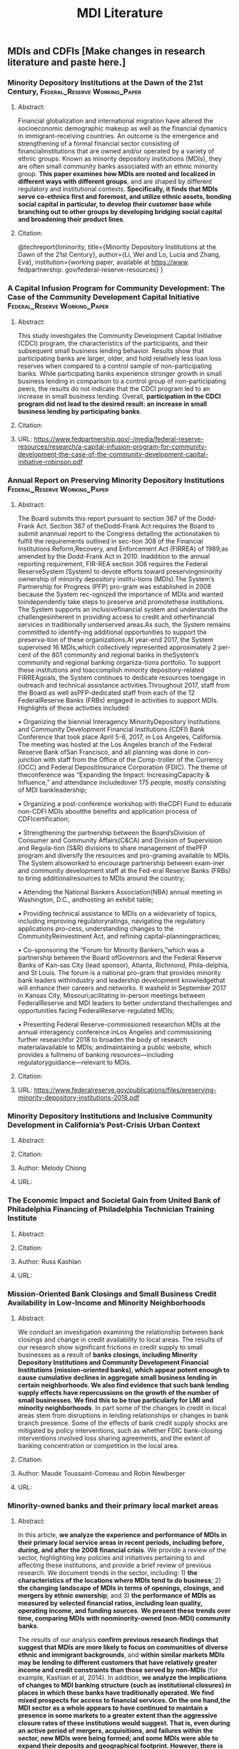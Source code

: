 #+TITLE: MDI Literature
#+OPTIONS: toc:nil

** MDIs and CDFIs [Make changes in research literature and paste here.]
*** Minority Depository Institutions at the Dawn of the 21st Century, :Federal_Reserve:Working_Paper:
**** Abstract: 
     Financial globalization and international migration have altered the socioeconomic demographic makeup as well as the financial dynamics in immigrant-receiving countries. An outcome is the emergence and strengthening of a formal financial sector consisting of financialinstitutions that are owned and/or operated by a variety of  ethnic groups. Known as minority depository institutions (MDIs), they are often small community banks associated with an ethnic minority group. *This paper examines how MDIs are rooted and localized in different ways with different groups*, and are shaped by different regulatory and institutional contexts. *Specifically, it finds that MDIs serve co-ethnics first and foremost, and utilize ethnic assets, bonding social capital in particular, to develop their customer base while branching out to other groups by developing bridging social capital and broadening their product lines*.
**** Citation:
@techreport{liminority,
  title={Minority Depository Institutions at the Dawn of the 21st Century},
  author={Li, Wei and Lo, Lucia and Zhang, Eva},
  institution={working paper, available at https://www. fedpartnership. gov/federal-reserve-resources}
}
*** A Capital Infusion Program for Community Development: The Case of  the Community Development Capital Initiative :Federal_Reserve:Working_Paper:
**** Abstract:
This study investigates the Community Development Capital Initiative (CDCI) program, the characteristics of  the participants, and their subsequent small business lending behavior. Results show that participating banks are larger, older, and hold relatively less loan loss reserves when compared to a control sample of  non-participating banks. While participating banks experience stronger growth in small business lending in comparison to a control group of non-participating peers, the results do not indicate that the CDCI program led to an increase in small business lending. Overall, *participation in the CDCI program did not lead to the desired result: an increase in small business lending by participating banks*.
**** Citation:
**** URL: https://www.fedpartnership.gov/-/media/federal-reserve-resources/research/a-capital-infusion-program-for-community-development-the-case-of-the-community-development-capital-initiative-robinson.pdf
*** Annual Report on Preserving Minority Depository Institutions :Federal_Reserve:Working_Paper:
**** Abstract:
     
     The Board submits this report pursuant to section 367 of  the Dodd-Frank Act. Section 367 of  theDodd-Frank Act requires the Board to submit anannual report to the Congress detailing the actionstaken to fulfill the requirements outlined in sec-tion 308 of  the Financial Institutions Reform,Recovery, and Enforcement Act (FIRREA) of  1989,as amended by the Dodd-Frank Act in 2010. Inaddition to the annual reporting requirement, FIR-REA section 308 requires the Federal ReserveSystem (System) to devote efforts toward preservingminority ownership of  minority depository institu-tions (MDIs).The System’s Partnership for Progress (PFP) pro-gram was established in 2008 because the System rec-ognized the importance of  MDIs and wanted toindependently take steps to preserve and promotethese institutions. The System supports an inclusivefinancial system and understands the challengesinherent in providing access to credit and otherfinancial services in traditionally underserved areas.As such, the System remains committed to identify-ing additional opportunities to support the preserva-tion of  these organizations.At year-end 2017, the System supervised 16 MDIs,which collectively represented approximately 2 per-cent of  the 801 community and regional banks in theSystem’s community and regional banking organiza-tions portfolio. To support these institutions and toaccomplish minority depository-related FIRREAgoals, the System continues to dedicate resources toengage in outreach and technical assistance activities.Throughout 2017, staff  from the Board as well asPFP-dedicated staff  from each of  the 12 FederalReserve Banks (FRBs) engaged in activities to support MDIs. Highlights of  those activities included:

• Organizing the biennial Interagency MinorityDepository Institutions and Community Development Financial Institutions (CDFI) Bank Conference that took place April 5-6, 2017, in Los Angeles, California. The meeting was hosted at the Los Angeles branch of  the Federal Reserve Bank ofSan Francisco, and all planning was done in con-junction with staff  from the Office of  the Comp-troller of  the Currency (OCC) and Federal DepositInsurance Corporation (FDIC). The theme of  theconference was “Expanding the Impact: IncreasingCapacity & Influence,” and attendance includedover 175 people, mostly consisting of  MDI bankleadership;

• Organizing a post-conference workshop with theCDFI Fund to educate non-CDFI MDIs aboutthe benefits and application process of  CDFIcertification;

• Strengthening the partnership between the Board’sDivision of  Consumer and Community Affairs(C&CA) and Division of  Supervision and Regula-tion (S&R) divisions to share management of  thePFP program and diversify the resources and pro-graming available to MDIs. The System alsoworked to encourage partnership between exam-iner and community development staff  at the Fed-eral Reserve Banks (FRBs) to bring additionalresources to MDIs around the country;

• Attending the National Bankers Association(NBA) annual meeting in Washington, D.C., andhosting an exhibit table;

• Providing technical assistance to MDIs on a widevariety of  topics, including improving regulatoryratings, navigating the regulatory applications pro-cess, understanding changes to the CommunityReinvestment Act, and refining capital-planningpractices;

• Co-sponsoring the “Forum for Minority Bankers,”which was a partnership between the Board ofGovernors and the Federal Reserve Banks of  Kan-sas City (lead sponsor), Atlanta, Richmond, Phila-delphia, and St Louis. The forum is a national pro-gram that provides minority bank leaders withindustry and leadership development knowledgethat will enhance their careers and networks. It washeld in September 2017 in Kansas City, Missouri;acilitating in-person meetings between FederalReserve and MDI leaders to better understand thechallenges and opportunities facing FederalReserve-regulated MDIs;

• Presenting Federal Reserve-commissioned researchon MDIs at the annual interagency conference inLos Angeles and commissioning further researchfor 2018 to broaden the body of  research materialavailable to MDIs; andmaintaining a public website, which provides a fullmenu of  banking resources—including regulatoryguidance—relevant to MDIs.

**** Citation:
**** URL: https://www.federalreserve.gov/publications/files/preserving-minority-depository-institutions-2018.pdf
*** Minority Depository Institutions and Inclusive Community Development in California’s Post-Crisis Urban Context
**** Abstract:
**** Citation:
**** Author: Melody Chiong
**** URL:
*** The Economic Impact and Societal Gain from United Bank of Philadelphia Financing of Philadelphia Technician Training Institute
**** Abstract:
**** Citation:
**** Author: Russ Kashian
**** URL:
*** Mission-Oriented Bank Closings and Small Business Credit Availability in Low-Income and Minority Neighborhoods
**** Abstract:
     
     We conduct an investigation examining the relationship between bank closings and change in credit availability to local areas. The results of our research show significant frictions in credit supply to small businesses as a result of *banks closings, including Minority Depository Institutions and Community Development Financial Institutions (mission-oriented banks), which appear potent enough to cause cumulative declines in aggregate small business lending in certain neighborhoods. We also find evidence that such bank lending supply effects have repercussions on the growth of  the number of small businesses. We find this to be true particularly for LMI and minority neighborhoods*. In part some of  the changes in credit in local areas stem from disruptions in lending relationships or changes in bank branch presence. Some of the effects of bank credit supply shocks are mitigated by policy interventions, such as whether FDIC bank-closing interventions involved loss sharing agreements, and the extent of banking concentration or competition in the local area.

**** Citation:
**** Author: Maude Toussaint-Comeau and Robin Newberger
**** URL:
*** Minority-owned banks and their primary local market areas
**** Abstract:
     In this article, *we analyze the experience and performance of  MDIs in their primary local service areas in recent periods, including before, during, and after the 2008 financial crisis*. We provide a review of the sector, highlighting key policies and initiatives pertaining to and affecting these institutions, and provide a brief review of previous research. We document trends in the sector, including: 1) *the characteristics of the locations where MDIs tend to do business*; 2) *the changing landscape of  MDIs in terms of openings, closings, and mergers by ethnic ownership*; and 3) *the performance of MDIs as measured by selected financial ratios, including loan quality, operating income, and funding sources*. *We present these trends over time, comparing MDIs with nonminority-owned (non-MDI) community banks*.

The results of our analysis *confirm previous research findings that suggest that MDIs are more likely to focus on communities of  diverse ethnic and immigrant backgrounds*, and *within similar markets MDIs may be lending to different customers that have relatively greater income and credit constraints than those served by non-MDIs* (for example, Kashian et al, 2014). In addition, *we analyze the implications of changes to MDI banking structure (such as institutional closures) in places in which these banks have traditionally operated. We find mixed prospects for access to financial services. On the one hand,the MDI sector as a whole appears to have continued to maintain a presence in some markets to a greater extent than the aggressive closure rates of  these institutions would suggest. That is, even during an active period of mergers, acquisitions, and failures within the sector, new MDIs were being formed; and some MDIs were able to expand their deposits and geographical footprint. However, there is reason for concern in terms of  the overall MDI sector’s prospects for expanding its reach to customers in low-income areas, subsequent to the financial crisis. In some instances where MDIs have closed, they are being replaced by non-MDIs*.
**** Citation:
**** Author: Maude Toussaint-Comeau and Robin Newberger
**** URL:
*** Low-and Moderate-Income Surveys                  :Federal_Reserve:Survey:
**** Description: 
SeveralFRBs, including the Federal Reserve Bank ofKansas City, which retains a large number ofstate-member MDIs, publish quarterly results fromsurveys designed to measure the economic condi-tions of  LMI populations and the condition oforganizations that serve them.
*** Research on Ethnic Minority Neighborhoods        :Federal_Reserve:Survey:
**** Description: 

Fed-eral Reserve researchers also are interested inunderstanding the health, challenges, and opportu-nities of  ethnic minorities across the United States.In 2017, the Federal Reserve Bank of  Chicagoreleased a study entitled “Competitiveness of  Eth-nic Minority Neighborhoods in MetropolitanAreas in the Seventh District.” This article exam-ined employment change in ethnic minority neigh-borhoods and the extent to which these places areintegrated in their region’s economy, and exploredthe different factors associated with this integration.
**** URL: 
*** 2017 Small Business Credit Survey
**** Description: 

Timely information on small business financing needs, decisions and outcomes is critical to understanding and fostering the sector’s health and growth. This is especially important for MDI banks, many of whom specialize in small business lending to minority-owned businesses. To provide these insights to policymakers, researchers and service providers, the Small Business Credit Survey is a national collaboration among the 12 Federal Reserve Banks of  the System. In 2017, the Federal Reserve Bank of  New York conducted a survey ofPuerto Rico, home to Banco Popular, the largestFed-regulated MDI. The goals of  the survey wereto fill data gaps and to provide stakeholders,including policymakers, relevant and timely infor-mation on this important economic sector. Thissurvey was completed in May 2017, prior to hurri-canes Irma and Maria, which caused extensivedamage across Puerto Rico. Therefore, the resultsof  this year’s survey do not necessarily accuratelyreflect the current state of  the sector post-storms.Where these and last year’s results may prove use-ful is in establishing benchmarks, both point-in-time and trends, as the island and the small busi-ness sector recover. The Federal Reserve Bank ofNew York will continue to monitor this and othereconomic developments in Puerto Rico, recogniz-ing that the top priority remains meeting theimmediate humanitarian needs of  the people ofPuerto Rico

**** URL: 

*** Capital-raising among minority-owned banks before and after the financial crisis
**** Description:
**** Author: Robin Newberger
*** Some General Useful Notes and their Source:
**** Well-Capitalized Minimums:  https://www.fedpartnership.gov/bank-life-cycle/topic-index/capital-requirements

In order to operate without regulatory restrictions, an institution must be well-capitalized. To be well-capitalized, a bank must have:

    A tier 1 leverage ratio (tier 1 capital/total asset) of 5 percent
    A tier 1 risk-based ratio (tier 1 capital/risk-weighted assets) of 6 percent
    A total risk-based capital ratio (tier 1 + tier 2 capital/risk-weighted asset) of 10 percent

    /Personal Note/: This means that risk-weighted assets should be less than total assets.
*** The Changing Face of Communities Served by Minority Depository Institutions: 2001-2015
**** Abstract:
This research analyzes factors related to the increase ofthe numbers ofMinority Depository Institutions (MDIs) from 2000 to 2015. There were 164and 174 MDIs in 2000 and 2015, respectively, according to a study by the Federal Depository Insurance Corporation. After separating thesebanks into Black-owned, Hispanic-owned, Asian American-owned and Native American-owned, this research found that the 10 bank increasewas not equally distributed across the MDI categories. The number of Black-owned banks decreased, but the number of Asian American-owned banks increased. The objective of this study is to expand the literature by disaggregating the growth and change in the industry by the subset categories of MDIs.  Disaggregationmakes it is possible to identify which typesof bankswitnessed changes in theircomposition.  It is also possible to identify the mechanism (merger, failure, and take-over) through which these changes occurred.
**** Citation:
@techreport{kashianchanging,
  title={The Changing Face of Communities Served by Minority Depository Institutions: 2001-2015},
  author={Kashian, Russell D and Contreras, Fernanda and Perez-Valdez, Claudia},
  institution={working paper draft, posted on Partnership for Progress website and available at https://www. communitybanking. org/\~{}/media/files/communitybanking/2016/session1\_paper4\_kashian. pdf}
}
**** Useful notes: 
***** See table 3, BlkBs tend to serve Blk communities and poorer communities.  
*** Ownership changes and lending at minority banks :Journal_of_Banking_and_Finance:1996:
**** Abstract:    
This paper examines the lending patterns of 34 commercial banks during alternate periods of minority and non-minority ownership in the 1980s and early 1990s. The principal finding, obtained using a partial adjustment analysis of bank lending and bank capital, is that *loan growth is slower when banks are owned by minorities compared to when they are owned by non-minorities*.
**** Citation:
@article{dahl1996ownership,
  title={Ownership changes and lending at minority banks: A note},
  author={Dahl, Drew},
  journal={Journal of Banking \& Finance},
  volume={20},
  number={7},
  pages={1289--1301},
  year={1996},
  publisher={Elsevier}
}
*** Whom do black-owned banks serve                         :Federal_Reserve:
**** Notes:
Poverty in Areas Served by Black-Owned Banks Deep poverty, for individuals in families reporting income  under  50  percent  of  the  federal  poverty  level,  affected  less  than  10  percent  of  the  nation  as  a  whole  in  2000  and  2011.  But  *deep-poverty  figures  were  substantially  larger  for  communities  served  by  BOBs  and  almost  twice  as  large  where  those banks hold at least 20 percent of a community’s deposits*. For  poverty  as  officially  measured,  the  rate  rose from 14.5 percent in 2000 to 17.3 percent in 2011.  The  pattern  for  individuals  in  families  below double the official poverty line resembles that for the other poverty cut-offs. It is notable that, where BOBs hold at least 20 percent of a community’s deposits, more than half of the residents live below the double-poverty cut-off. This finding suggests that BOBs tend to serve low-income customers with very limited asset holdings. (See “Poverty Rates for U.S. Areas Served by Black-Owned Banks.”) 
**** Citation:
@article{kashian2014whom,
  title={Whom do black-owned banks serve},
  author={Kashian, R and McGregory, Richard and McCrank, Derrek Grunfelder},
  journal={Communities banking. Boston Federal Reserve Bank.(Summer)},
  pages={29--31},
  year={2014}
}

*** The output efficiency of minority-owned banks in the United States
**** Abstract: 
This study extends prior research on minority-owned banks by examining their output performance. Using a deterministic output distance function, both technical and allocative efficiency are measured. The findings indicate that, with a given set of inputs, minority-owned banks produce less outputs than a comparable group of nonminority-owned banks. Also, both minority-owned banks and nonminority-owned banks fail to allocate outputs in revenue-maximing proportions.
**** Citation: 
@article{iqbal1999output,
  title={The output efficiency of minority-owned banks in the United States},
  author={Iqbal, Zahid and Ramaswamy, Kizhanathan V and Akhigbe, Aigbe},
  journal={International Review of Economics \& Finance},
  volume={8},
  number={1},
  pages={105--114},
  year={1999},
  publisher={Elsevier}
}

